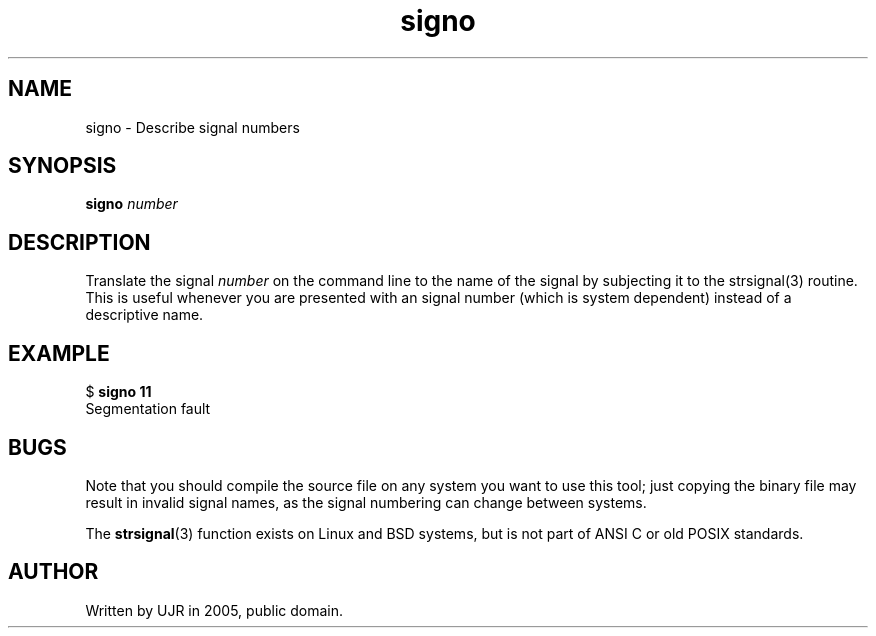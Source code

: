.TH signo 1 "May 2005" minitools
.
.SH NAME
signo \- Describe signal numbers
.
.SH SYNOPSIS
\fBsigno\fP \fInumber\fP
.
.SH DESCRIPTION
Translate the signal \fInumber\fP on the command line to the name
of the signal by subjecting it to the strsignal(3) routine. This is
useful whenever you are presented with an signal number (which is
system dependent) instead of a descriptive name.
.
.SH EXAMPLE
.nf
$ \fBsigno 11\fP
Segmentation fault
.fi
.
.SH BUGS
Note that you should compile the source file on any system you want
to use this tool; just copying the binary file may result in invalid
signal names, as the signal numbering can change between systems.
.PP
The \fBstrsignal\fP(3) function exists on Linux and BSD systems, but
is not part of ANSI C or old POSIX standards.
.
.SH AUTHOR
Written by UJR in 2005, public domain.
